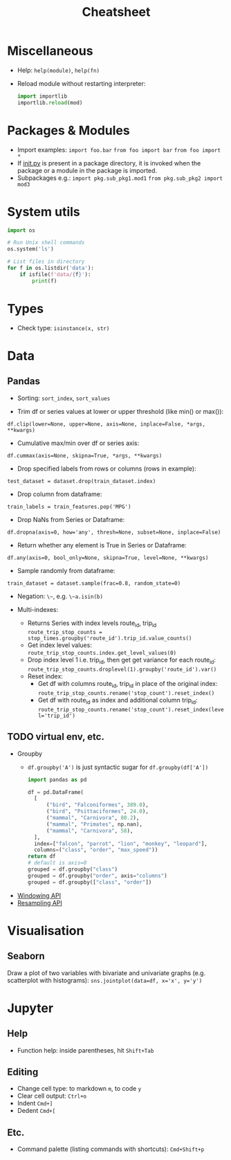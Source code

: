 #+TITLE: Cheatsheet

* Miscellaneous
- Help: ~help(module)~, ~help(fn)~
- Reload module without restarting interpreter:
  #+begin_src python
  import importlib
  importlib.reload(mod)
  #+end_src

* Packages & Modules
- Import examples:
  ~import foo.bar~
  ~from foo import bar~
  ~from foo import *~
- If __init.py__ is present in a package directory, it is invoked when the package or a module in the package is imported.
- Subpackages e.g.:
  ~import pkg.sub_pkg1.mod1~
  ~from pkg.sub_pkg2 import mod3~


* System utils
#+begin_src python
import os

# Run Unix shell commands
os.system('ls')

# List files in directory
for f in os.listdir('data'):
    if isfile(f'data/{f}'):
        print(f)
#+end_src


* Types
- Check type: ~isinstance(x, str)~


* Data

** Pandas

- Sorting: ~sort_index~, ~sort_values~

- Trim df or series values at lower or upper threshold (like min() or max()):
~df.clip(lower=None, upper=None, axis=None, inplace=False, *args, **kwargs)~

- Cumulative max/min over df or series axis:
~df.cummax(axis=None, skipna=True, *args, **kwargs)~

- Drop specified labels from rows or columns (rows in example):
~test_dataset = dataset.drop(train_dataset.index)~

- Drop column from dataframe:
~train_labels = train_features.pop('MPG')~

- Drop NaNs from Series or Dataframe:
~df.dropna(axis=0, how='any', thresh=None, subset=None, inplace=False)~

- Return whether any element is True in Series or Dataframe:
~df.any(axis=0, bool_only=None, skipna=True, level=None, **kwargs)~

- Sample randomly from dataframe:
~train_dataset = dataset.sample(frac=0.8, random_state=0)~

- Negation: ~\~~, e.g. ~\~a.isin(b)~

- Multi-indexes:
  - Returns Series with index levels route_id, trip_id
    ~route_trip_stop_counts = stop_times.groupby('route_id').trip_id.value_counts()~
  - Get index level values:
    ~route_trip_stop_counts.index.get_level_values(0)~
  - Drop index level 1 i.e. trip_id, then get get variance for each route_id:
    ~route_trip_stop_counts.droplevel(1).groupby('route_id').var()~
  - Reset index:
    - Get df with columns route_id, trip_id in place of the original index:
       ~route_trip_stop_counts.rename('stop_count').reset_index()~
    - Get df with route_id as index and additional column trip_id:
       ~route_trip_stop_counts.rename('stop_count').reset_index(level='trip_id')~

** TODO virtual env, etc.
- Groupby
  - ~df.groupby('A')~ is just syntactic sugar for ~df.groupby(df['A'])~
  #+begin_src python
  import pandas as pd

  df = pd.DataFrame(
    [
        ("bird", "Falconiformes", 389.0),
        ("bird", "Psittaciformes", 24.0),
        ("mammal", "Carnivora", 80.2),
        ("mammal", "Primates", np.nan),
        ("mammal", "Carnivora", 58),
    ],
    index=["falcon", "parrot", "lion", "monkey", "leopard"],
    columns=("class", "order", "max_speed"))
  return df
  # default is axis=0
  grouped = df.groupby("class")
  grouped = df.groupby("order", axis="columns")
  grouped = df.groupby(["class", "order"])
  #+end_src

  #+RESULTS:

- [[https://pandas.pydata.org/docs/user_guide/window.html][Windowing API]]
- [[https://pandas.pydata.org/docs/user_guide/timeseries.html#resampling][Resampling API]]


* Visualisation

** Seaborn

Draw a plot of two variables with bivariate and univariate graphs (e.g. scatterplot with histograms):
~sns.jointplot(data=df, x='x', y='y')~


* Jupyter

** Help
- Function help: inside parentheses, hit ~Shift+Tab~

** Editing
- Change cell type: to markdown ~m~, to code ~y~
- Clear cell output: ~Ctrl+o~
- Indent ~Cmd+]~
- Dedent ~Cmd+[~

** Etc.
- Command palette (listing commands with shortcuts): ~Cmd+Shift+p~
